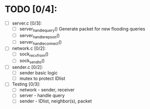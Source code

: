 # The TODO List

* TODO [0/4]:

- [ ] server.c [0/3]: 
  - [ ] server_handle_query() 
    Generate packet for new flooding queries
  - [ ] server_handle_repson()
  - [ ] server_handle_connect()

- [ ] network.c [0/2]:
  - [ ] sock_recvfrom()
  - [ ] sock_sendto()

- [ ] sender.c [0/2]:
  - [ ] sender basic logic
  - [ ] mutex to protect IDlist

- [ ] Testing [0/3]:
  - [ ] network - sender, receiver
  - [ ] server - handle query
  - [ ] sender - IDlist, neighbor(s), packet

